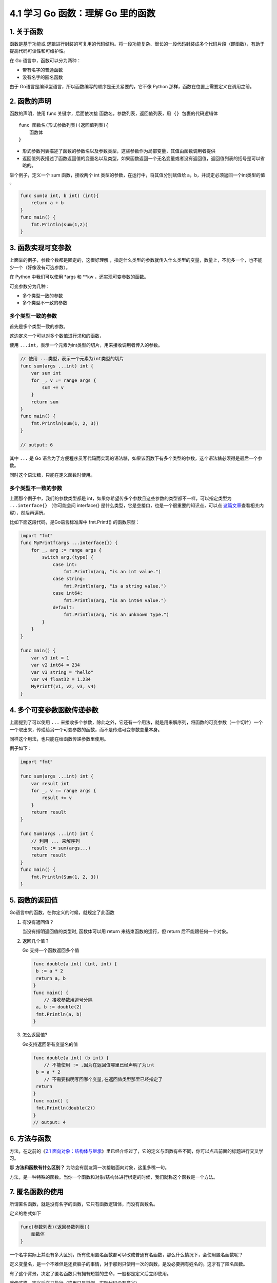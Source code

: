 4.1 学习 Go 函数：理解 Go 里的函数
==================================

|image0|

1. 关于函数
-----------

函数是基于功能或
逻辑进行封装的可复用的代码结构。将一段功能复杂、很长的一段代码封装成多个代码片段（即函数），有助于提高代码可读性和可维护性。

在 Go 语言中，函数可以分为两种：

-  带有名字的普通函数
-  没有名字的匿名函数

由于 Go语言是编译型语言，所以函数编写的顺序是无关紧要的，它不像 Python
那样，函数在位置上需要定义在调用之前。

2. 函数的声明
-------------

函数的声明，使用 func 关键字，后面依次接
``函数名``\ ，\ ``参数列表``\ ，\ ``返回值列表``\ ，\ ``用 {} 包裹的代码逻辑体``

::

   func 函数名(形式参数列表)(返回值列表){
       函数体
   }

-  形式参数列表描述了函数的参数名以及参数类型，这些参数作为局部变量，其值由函数调用者提供

-  返回值列表描述了函数返回值的变量名以及类型，如果函数返回一个无名变量或者没有返回值，返回值列表的括号是可以省略的。

举个例子，定义一个 sum 函数，接收两个 int
类型的参数，在运行中，将其值分别赋值给
a，b，并规定必须返回一个int类型的值 。

.. code:: go

   func sum(a int, b int) (int){
       return a + b
   }
   func main() {
       fmt.Println(sum(1,2))
   }

3. 函数实现可变参数
-------------------

上面举的例子，参数个数都是固定的，这很好理解
，指定什么类型的参数就传入什么类型的变量，数量上，不能多一个，也不能少一个（好像没有可选参数）。

在 Python 中我们可以使用 \*args 和 \**kw ，还实现可变参数的函数。

可变参数分为几种：

-  多个类型一致的参数
-  多个类型不一致的参数

多个类型一致的参数
~~~~~~~~~~~~~~~~~~

首先是多个类型一致的参数。

这边定义一个可以对多个数值进行求和的函数，

使用
``...int``\ ，表示一个元素为int类型的切片，用来接收调用者传入的参数。

.. code:: go

   // 使用 ...类型，表示一个元素为int类型的切片
   func sum(args ...int) int {
       var sum int
       for _, v := range args {
           sum += v
       }
       return sum
   }
   func main() {
       fmt.Println(sum(1, 2, 3))
   }

   // output: 6

其中 ``...`` 是 Go
语言为了方便程序员写代码而实现的语法糖，如果该函数下有多个类型的参数，这个语法糖必须得是最后一个参数。

同时这个语法糖，只能在定义函数时使用。

多个类型不一致的参数
~~~~~~~~~~~~~~~~~~~~

上面那个例子中，我们的参数类型都是
int，如果你希望传多个参数且这些参数的类型都不一样，可以指定类型为
``...interface{}`` （你可能会问 interface{}
是什么类型，它是空接口，也是一个很重要的知识点，可以点
`这篇文章 <http://golang.iswbm.com/c02/c02_05.html>`__\ 查看相关内容），然后再遍历。

比如下面这段代码，是Go语言标准库中 fmt.Printf() 的函数原型：

.. code:: go

   import "fmt"
   func MyPrintf(args ...interface{}) {
       for _, arg := range args {
           switch arg.(type) {
               case int:
                   fmt.Println(arg, "is an int value.")
               case string:
                   fmt.Println(arg, "is a string value.")
               case int64:
                   fmt.Println(arg, "is an int64 value.")
               default:
                   fmt.Println(arg, "is an unknown type.")
           }
       }
   }

   func main() {
       var v1 int = 1
       var v2 int64 = 234
       var v3 string = "hello"
       var v4 float32 = 1.234
       MyPrintf(v1, v2, v3, v4)
   }

4. 多个可变参数函数传递参数
---------------------------

上面提到了可以使用 ``...``
来接收多个参数，除此之外，它还有一个用法，就是用来解序列，将函数的可变参数（一个切片）一个一个取出来，传递给另一个可变参数的函数，而不是传递可变参数变量本身。

同样这个用法，也只能在给函数传递参数里使用。

例子如下：

.. code:: go

   import "fmt"

   func sum(args ...int) int {
       var result int
       for _, v := range args {
           result += v
       }
       return result
   }

   func Sum(args ...int) int {
       // 利用 ... 来解序列
       result := sum(args...)
       return result
   }
   func main() {
       fmt.Println(Sum(1, 2, 3))
   }

5. 函数的返回值
---------------

Go语言中的函数，在你定义的时候，就规定了此函数

1. 有没有返回值？

   当没有指明返回值的类型时, 函数体可以用 return 来结束函数的运行，但
   return 后不能跟任何一个对象。

2. 返回几个值？

   Go 支持一个函数返回多个值

   .. code:: go

      func double(a int) (int, int) {
       b := a * 2
       return a, b
      }
      func main() {
          // 接收参数用逗号分隔
       a, b := double(2)
       fmt.Println(a, b)
      }

3. 怎么返回值?

   Go支持返回带有变量名的值

   .. code:: go

      func double(a int) (b int) {
          // 不能使用 := ,因为在返回值哪里已经声明了为int
       b = a * 2
          // 不需要指明写回哪个变量,在返回值类型那里已经指定了
       return
      }
      func main() {
       fmt.Println(double(2))
      }
      // output: 4

6. 方法与函数
-------------

方法，在之前的《\ `2.1
面向对象：结构体与继承 <http://golang.iswbm.com/c02/c02_01.html>`__\ 》里已经介绍过了，它的定义与函数有些不同，你可以点击前面的标题进行交叉学习。

那 **方法和函数有什么区别？**
为防会有朋友第一次接触面向对象，这里多嘴一句。

方法，是一种特殊的函数。当你一个函数和对象/结构体进行绑定的时候，我们就称这个函数是一个方法。

7. 匿名函数的使用
-----------------

所谓匿名函数，就是没有名字的函数，它只有函数逻辑体，而没有函数名。

定义的格式如下

.. code:: go

   func(参数列表)(返回参数列表){
       函数体
   }

一个名字实际上并没有多大区别，所有使用匿名函数都可以改成普通有名函数，那么什么情况下，会使用匿名函数呢？

定义变量名，是一个不难但是还费脑子的事情，对于那到只使用一次的函数，是没必要拥有姓名的。这才有了匿名函数。

有了这个背景，决定了匿名函数只有拥有短暂的生命，一般都是定义后立即使用。

就像这样，定义后立马执行（这里只是举例，实际代码没有意义）。

.. code:: go

   func(data int) {
       fmt.Println("hello", data)
   }(100)

亦或是做为回调函数使用

.. code:: go

   // 第二个参数为函数
   func visit(list []int, f func(int)) {
       for _, v := range list {
           // 执行回调函数
           f(v)
       }
   }
   func main() {
       // 使用匿名函数直接做为参数
       visit([]int{1, 2, 3, 4}, func(v int) {
           fmt.Println(v)
       })
   }

--------------

|image1|

.. |image0| image:: http://image.iswbm.com/20200607145423.png
.. |image1| image:: http://image.iswbm.com/20200607174235.png


